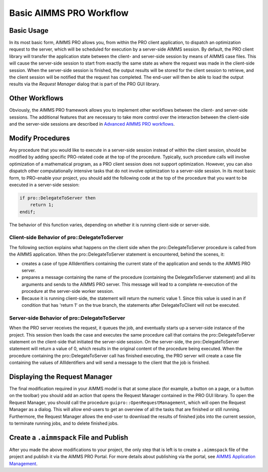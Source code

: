 Basic AIMMS PRO Workflow
========================

Basic Usage
-----------

In its most basic form, AIMMS PRO allows you, from within the PRO client application, to dispatch an optimization request to the server, which will be scheduled for execution by a server-side AIMMS session. By default, the PRO client library will transfer the application state between the client- and server-side session by means of AIMMS case files. This will cause the server-side session to start from exactly the same state as where the request was made in the client-side session. When the server-side session is finished, the output results will be stored for the client session to retrieve, and the client session will be notified that the request has completed. The end-user will then be able to load the output results via the *Request Manager* dialog that is part of the PRO GUI library.

Other Workflows
---------------

Obviously, the AIMMS PRO framework allows you to implement other workflows between the client- and server-side sessions. The additional features that are necessary to take more control over the interaction between the client-side and the server-side sessions are described in `Advanced AIMMS PRO workflows <advanced-workflows.html>`_.

Modify Procedures
-----------------

Any procedure that you would like to execute in a server-side session instead of within the client session, should be modified by adding specific PRO-related code at the top of the procedure. Typically, such procedure calls will involve optimization of a mathematical program, as a PRO client session does not support optimization. However, you can also dispatch other computationally intensive tasks that do not involve optimization to a server-side session. In its most basic form, to PRO-enable your project, you should add the following code at the top of the procedure that you want to be executed in a server-side session:

.. code::

    if pro::DelegateToServer then
        return 1;
    endif;


The behavior of this function varies, depending on whether it is running client-side or server-side.


Client-side Behavior of pro::DelegateToServer
+++++++++++++++++++++++++++++++++++++++++++++

The following section explains what happens on the client side when the pro::DelegateToServer procedure is called from the AIMMS application.
When the pro::DelegateToServer statement is encountered, behind the scenes, it:
 
* creates a case of type AllIdentifiers containing the current state of the application and sends to the AIMMS PRO server.
* prepares a message containing the name of the procedure (containing the DelegateToServer statement) and all its arguments and sends to the AIMMS PRO server. This message will lead to a complete re-execution of the procedure at the server-side worker session.
* Because it is running client-side, the statement will return the numeric value 1. Since this value is used in an if condition that has 'return 1' on the true branch, the statements after DelegateToClient will not be executed.


Server-side Behavior of pro::DelegateToServer
+++++++++++++++++++++++++++++++++++++++++++++

When the PRO server receives the request, it queues the job, and eventually starts up a server-side instance of the project. This session then loads the case and executes the same procedure call that contains the pro::DelegateToServer statement on the client-side that initiated the server-side session. On the server-side, the pro::DelegateToServer statement will return a value of 0, which results in the original content of the procedure being executed. When the procedure containing the pro::DelegateToServer call has finished executing, the PRO server will create a case file containing the values of AllIdentifiers and will send a message to the client that the job is finished.

Displaying the Request Manager
------------------------------

The final modification required in your AIMMS model is that at some place (for example, a button on a page, or a button on the toolbar) you should add an action that opens the Request Manager contained in the PRO GUI library. To open the Request Manager, you should call the procedure ``guipro::OpenRequestManagement``, which will open the Request Manager as a dialog. This will allow end-users to get an overview of all the tasks that are finished or still running. Furthermore, the Request Manager allows the end-user to download the results of finished jobs into the current session, to terminate running jobs, and to delete finished jobs.

Create a ``.aimmspack`` File and Publish
----------------------------------------

After you made the above modifications to your project, the only step that is left is to create a ``.aimmspack`` file of the project and publish it via the AIMMS PRO Portal. For more details about publishing via the portal, see `AIMMS Application Management <appl-man.html>`_.
